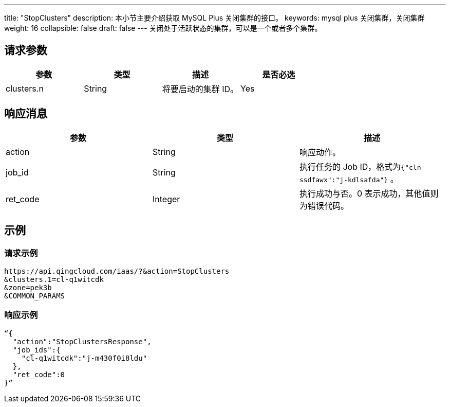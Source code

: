 ---
title: "StopClusters"
description: 本小节主要介绍获取 MySQL Plus 关闭集群的接口。
keywords: mysql plus 关闭集群，关闭集群
weight: 16
collapsible: false
draft: false
---
关闭处于活跃状态的集群，可以是一个或者多个集群。

== 请求参数

|===
| 参数 | 类型 | 描述 | 是否必选

| clusters.n
| String
| 将要启动的集群 ID。
| Yes
|===

== 响应消息

|===
| 参数 | 类型 | 描述

| action
| String
| 响应动作。

| job_id
| String
| 执行任务的 Job ID，格式为``{"cln-ssdfawx":"j-kdlsafda"}`` 。

| ret_code
| Integer
| 执行成功与否。0 表示成功，其他值则为错误代码。
|===

== 示例

=== 请求示例

[,url]
----
https://api.qingcloud.com/iaas/?&action=StopClusters
&clusters.1=cl-q1witcdk
&zone=pek3b
&COMMON_PARAMS
----

=== 响应示例

[,json]
----
“{
  "action":"StopClustersResponse",
  "job_ids":{
    "cl-q1witcdk":"j-m430f0i8ldu"
  },
  "ret_code":0
}”
----
